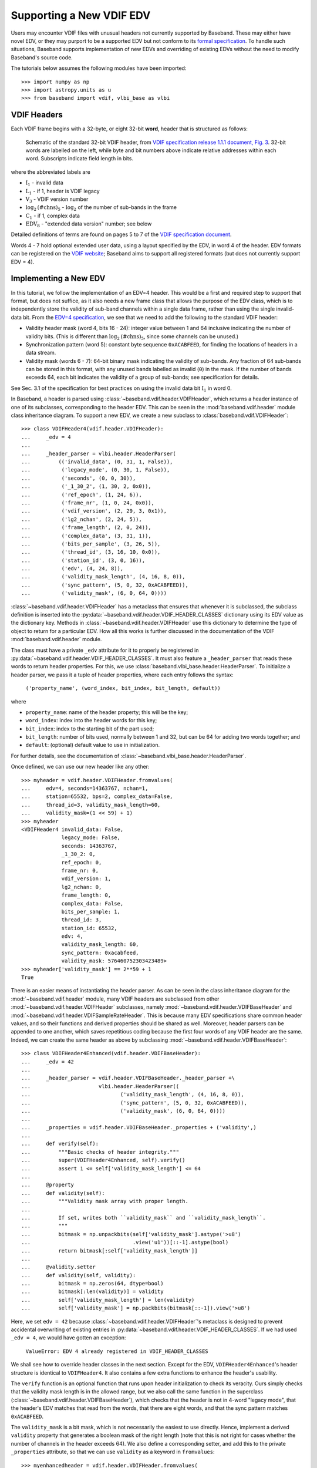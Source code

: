 .. _new_edv:

*************************
Supporting a New VDIF EDV
*************************

Users may encounter VDIF files with unusual headers not currently supported by
Baseband.  These may either have novel EDV, or they may purport to be a
supported EDV but not conform to its `formal specification
<https://www.vlbi.org/vdif/>`_.  To handle such situations, Baseband supports
implementation of new EDVs and overriding of existing EDVs without the need to
modify Baseband's source code.

The tutorials below assumes the following modules have been imported::

    >>> import numpy as np
    >>> import astropy.units as u
    >>> from baseband import vdif, vlbi_base as vlbi

.. _new_edv_vdif_headers:

VDIF Headers
============

Each VDIF frame begins with a 32-byte, or eight 32-bit **word**,
header that is structured as follows:

.. figure:: VDIFHeader.png
   :scale: 50 %

   Schematic of the standard 32-bit VDIF header, from `VDIF specification
   release 1.1.1 document, Fig. 3
   <https://vlbi.org/wp-content/uploads/2019/03/VDIF_specification_Release_1.1.1.pdf>`_.
   32-bit words are labelled on the left, while byte and bit numbers above
   indicate relative addresses within each word.  Subscripts indicate field
   length in bits.

where the abbreviated labels are

- :math:`\mathrm{I}_1` - invalid data
- :math:`\mathrm{L}_1` - if 1, header is VDIF legacy
- :math:`\mathrm{V}_3` - VDIF version number
- :math:`\mathrm{log}_2\mathrm{(\#chns)}_5` - :math:`\mathrm{log}_2` of the
  number of sub-bands in the frame
- :math:`\mathrm{C}_1` - if 1, complex data
- :math:`\mathrm{EDV}_8` - "extended data version" number; see below

Detailed definitions of terms are found on pages 5 to 7 of the `VDIF specification
document <https://vlbi.org/wp-content/uploads/2019/03/VDIF_specification_Release_1.1.1.pdf>`_.

Words 4 - 7 hold optional extended user data, using a layout specified by the
EDV, in word 4 of the header.  EDV formats can be registered on the `VDIF
website <https://www.vlbi.org/vdif/>`_; Baseband aims to support all registered
formats (but does not currently support EDV = 4).

.. _new_edv_new_edv:

Implementing a New EDV
======================

In this tutorial, we follow the implementation of an EDV=4 header.  This would
be a first and required step to support that format, but does not suffice, as
it also needs a new frame class that allows the purpose of the EDV class,
which is to independently store the validity of sub-band channels within a
single data frame, rather than using the single invalid-data bit.  From the
`EDV=4 specification <https://vlbi.org/wp-content/uploads/2019/03/edv4description.pdf>`_, we
see that we need to add the following to the standard VDIF header:

- Validity header mask (word 4, bits 16 - 24): integer value between 1 and
  64 inclusive indicating the number of validity bits.  (This is different
  than :math:`\mathrm{log}_2\mathrm{(\#chns)}_5`, since some channels can be
  unused.)
- Synchronization pattern (word 5): constant byte sequence ``0xACABFEED``,
  for finding the locations of headers in a data stream.
- Validity mask (words 6 - 7): 64-bit binary mask indicating the validity of
  sub-bands.  Any fraction of 64 sub-bands can be stored in this format,
  with any unused bands labelled as invalid (``0``) in the mask.  If the
  number of bands exceeds 64, each bit indicates the validity of a group
  of sub-bands; see specification for details.

See Sec. 3.1 of the specification for best practices on using
the invalid data bit :math:`\mathrm{I}_1` in word 0.

In Baseband, a header is parsed using :class:`~baseband.vdif.header.VDIFHeader`,
which returns a header instance of one of its subclasses, corresponding to the
header EDV.  This can be seen in the :mod:`baseband.vdif.header` module class
inheritance diagram.  To support a new EDV, we create a new subclass to
:class:`baseband.vdif.VDIFHeader`::

    >>> class VDIFHeader4(vdif.header.VDIFHeader):
    ...     _edv = 4
    ...
    ...     _header_parser = vlbi.header.HeaderParser(
    ...         (('invalid_data', (0, 31, 1, False)),
    ...          ('legacy_mode', (0, 30, 1, False)),
    ...          ('seconds', (0, 0, 30)),
    ...          ('_1_30_2', (1, 30, 2, 0x0)),
    ...          ('ref_epoch', (1, 24, 6)),
    ...          ('frame_nr', (1, 0, 24, 0x0)),
    ...          ('vdif_version', (2, 29, 3, 0x1)),
    ...          ('lg2_nchan', (2, 24, 5)),
    ...          ('frame_length', (2, 0, 24)),
    ...          ('complex_data', (3, 31, 1)),
    ...          ('bits_per_sample', (3, 26, 5)),
    ...          ('thread_id', (3, 16, 10, 0x0)),
    ...          ('station_id', (3, 0, 16)),
    ...          ('edv', (4, 24, 8)),
    ...          ('validity_mask_length', (4, 16, 8, 0)),
    ...          ('sync_pattern', (5, 0, 32, 0xACABFEED)),
    ...          ('validity_mask', (6, 0, 64, 0))))

:class:`~baseband.vdif.header.VDIFHeader` has a metaclass that ensures that
whenever it is subclassed, the subclass definition is inserted into the
:py:data:`~baseband.vdif.header.VDIF_HEADER_CLASSES` dictionary using
its EDV value as the dictionary key.  Methods in
:class:`~baseband.vdif.header.VDIFHeader` use this dictionary to determine
the type of object to return for a particular EDV.  How all this works is
further discussed in the documentation of the VDIF
:mod:`baseband.vdif.header` module.

The class must have a private ``_edv`` attribute for it to properly be
registered in :py:data:`~baseband.vdif.header.VDIF_HEADER_CLASSES`.  It must
also feature a ``_header_parser`` that reads these words to return header
properties.  For this, we use
:class:`baseband.vlbi_base.header.HeaderParser`.  To initialize a header parser,
we pass it a tuple of header properties, where each entry follows the
syntax:

    ``('property_name', (word_index, bit_index, bit_length, default))``

where

- ``property_name``: name of the header property; this will be the key;
- ``word_index``: index into the header words for this key;
- ``bit_index``: index to the starting bit of the part used;
- ``bit_length``: number of bits used, normally between 1 and 32, but can be
  64 for adding two words together; and
- ``default``: (optional) default value to use in initialization.

For further details, see the documentation of
:class:`~baseband.vlbi_base.header.HeaderParser`.

Once defined, we can use our new header like any other::

    >>> myheader = vdif.header.VDIFHeader.fromvalues(
    ...     edv=4, seconds=14363767, nchan=1,
    ...     station=65532, bps=2, complex_data=False,
    ...     thread_id=3, validity_mask_length=60,
    ...     validity_mask=(1 << 59) + 1)
    >>> myheader
    <VDIFHeader4 invalid_data: False,
                 legacy_mode: False,
                 seconds: 14363767,
                 _1_30_2: 0,
                 ref_epoch: 0,
                 frame_nr: 0,
                 vdif_version: 1,
                 lg2_nchan: 0,
                 frame_length: 0,
                 complex_data: False,
                 bits_per_sample: 1,
                 thread_id: 3,
                 station_id: 65532,
                 edv: 4,
                 validity_mask_length: 60,
                 sync_pattern: 0xacabfeed,
                 validity_mask: 576460752303423489>
    >>> myheader['validity_mask'] == 2**59 + 1
    True

There is an easier means of instantiating the header parser.  As can be seen in the
class inheritance diagram for the :mod:`~baseband.vdif.header` module, many VDIF
headers are subclassed from other :mod:`~baseband.vdif.header.VDIFHeader`
subclasses, namely :mod:`~baseband.vdif.header.VDIFBaseHeader` and
:mod:`~baseband.vdif.header.VDIFSampleRateHeader`.  This is because many
EDV specifications share common header values, and so their functions and
derived properties should be shared as well.  Moreover, header parsers can be
appended to one another, which saves repetitious coding because the first four
words of any VDIF header are the same.  Indeed, we can create the same header
as above by subclassing :mod:`~baseband.vdif.header.VDIFBaseHeader`::

    >>> class VDIFHeader4Enhanced(vdif.header.VDIFBaseHeader):
    ...     _edv = 42
    ...
    ...     _header_parser = vdif.header.VDIFBaseHeader._header_parser +\
    ...                      vlbi.header.HeaderParser((
    ...                             ('validity_mask_length', (4, 16, 8, 0)),
    ...                             ('sync_pattern', (5, 0, 32, 0xACABFEED)),
    ...                             ('validity_mask', (6, 0, 64, 0))))
    ...
    ...     _properties = vdif.header.VDIFBaseHeader._properties + ('validity',)
    ...
    ...     def verify(self):
    ...         """Basic checks of header integrity."""
    ...         super(VDIFHeader4Enhanced, self).verify()
    ...         assert 1 <= self['validity_mask_length'] <= 64
    ...
    ...     @property
    ...     def validity(self):
    ...         """Validity mask array with proper length.
    ...
    ...         If set, writes both ``validity_mask`` and ``validity_mask_length``.
    ...         """
    ...         bitmask = np.unpackbits(self['validity_mask'].astype('>u8')
    ...                                 .view('u1'))[::-1].astype(bool)
    ...         return bitmask[:self['validity_mask_length']]
    ...
    ...     @validity.setter
    ...     def validity(self, validity):
    ...         bitmask = np.zeros(64, dtype=bool)
    ...         bitmask[:len(validity)] = validity
    ...         self['validity_mask_length'] = len(validity)
    ...         self['validity_mask'] = np.packbits(bitmask[::-1]).view('>u8')

Here, we set ``edv = 42`` because :class:`~baseband.vdif.header.VDIFHeader`'s
metaclass is designed to prevent accidental overwriting of existing
entries in :py:data:`~baseband.vdif.header.VDIF_HEADER_CLASSES`.  If we had used
``_edv = 4``, we would have gotten an exception:

    ``ValueError: EDV 4 already registered in VDIF_HEADER_CLASSES``

We shall see how to override header classes in the next section.  Except for
the EDV, ``VDIFHeader4Enhanced``'s header structure is identical
to ``VDIFHeader4``.  It also contains a few extra functions to enhance the
header's usability.

The ``verify`` function is an optional function that runs upon header
initialization to check its veracity.  Ours simply checks that the
validity mask length is in the allowed range, but we also call the same function
in the superclass (:class:`~baseband.vdif.header.VDIFBaseHeader`), which
checks that the header is not in 4-word "legacy mode", that the header's
EDV matches that read from the words, that there are eight words, and
that the sync pattern matches ``0xACABFEED``.

The ``validity_mask`` is a bit mask, which is not necessarily the easiest to
use directly.  Hence, implement a derived ``validity`` property that generates
a boolean mask of the right length (note that this is not right for cases
whether the number of channels in the header exceeds 64).  We also define a
corresponding setter, and add this to the private ``_properties`` attribute,
so that we can use ``validity`` as a keyword in ``fromvalues``::

    >>> myenhancedheader = vdif.header.VDIFHeader.fromvalues(
    ...     edv=42, seconds=14363767, nchan=1,
    ...     station=65532, bps=2, complex_data=False,
    ...     thread_id=3, validity=[True]+[False]*58+[True])
    >>> myenhancedheader
    <VDIFHeader4Enhanced invalid_data: False,
                         legacy_mode: False,
                         seconds: 14363767,
                         _1_30_2: 0,
                         ref_epoch: 0,
                         frame_nr: 0,
                         vdif_version: 1,
                         lg2_nchan: 0,
                         frame_length: 0,
                         complex_data: False,
                         bits_per_sample: 1,
                         thread_id: 3,
                         station_id: 65532,
                         edv: 42,
                         validity_mask_length: 60,
                         sync_pattern: 0xacabfeed,
                         validity_mask: [576460752303423489]>
    >>> assert myenhancedheader['validity_mask'] == 2**59 + 1
    >>> assert (myenhancedheader.validity == [True]+[False]*58+[True]).all()
    >>> myenhancedheader.validity = [True]*8
    >>> myenhancedheader['validity_mask']
    array([255], dtype=uint64)

.. note::

    If you have implemented support for a new EDV that is widely used, we
    encourage you to make a pull request to Baseband's `GitHub repository
    <https://github.com/mhvk/baseband>`_, as well as to `register it
    <https://www.vlbi.org/vdif/>`_ (if it is not already registered) with the
    VDIF consortium!

.. _new_edv_replacement:

Replacing an Existing EDV
=========================

Above, we mentioned that :class:`~baseband.vdif.header.VDIFHeader`'s
metaclass is designed to prevent accidental overwriting of existing
entries in :py:data:`~baseband.vdif.header.VDIF_HEADER_CLASSES`, so attempting
to assign two header classes to the same EDV results in an exception.  There
are situations such the one above, however, where we'd like to replace
one header with another.

To get :class:`~baseband.vdif.header.VDIFHeader` to use ``VDIFHeader4Enhanced``
when ``edv=4``, we can manually insert it in the dictionary::

    >>> vdif.header.VDIF_HEADER_CLASSES[4] = VDIFHeader4Enhanced

Of course, we should then be sure that its ``_edv`` attribute is correct::

    >>> VDIFHeader4Enhanced._edv = 4

:class:`~baseband.vdif.header.VDIFHeader` will now return instances of
``VDIFHeader4Enhanced`` when reading headers with ``edv = 4``::

    >>> myheader = vdif.header.VDIFHeader.fromvalues(
    ...     edv=4, seconds=14363767, nchan=1,
    ...     station=65532, bps=2, complex_data=False,
    ...     thread_id=3, validity=[True]*60)
    >>> assert isinstance(myheader, VDIFHeader4Enhanced)

.. note::

    Failing to modify ``_edv`` in the class definition will lead to an
    EDV mismatch when ``verify`` is called during header initialization.

This can also be used to override :class:`~baseband.vdif.header.VDIFHeader`'s
behavior *even for EDVs that are supported by Baseband*, which may
prove useful when reading data with corrupted or mislabelled headers.  To
illustrate this, we attempt to read in a corrupted VDIF file originally
from the Dominion Radio Astrophysical Observatory.  This file can be
imported from the baseband data directory::

    >>> from baseband.data import SAMPLE_DRAO_CORRUPT

Naively opening the file with

    >>> fh = vdif.open(SAMPLE_DRAO_CORRUPT, 'rs')  # doctest: +SKIP

will lead to an AssertionError.  This is because while the headers of the
file use EDV=0, it deviates from that EDV standard by storing additional
information an: an "eud2" parameter in word 5, which is related to the sample time.
Furthermore, the ``bits_per_sample`` setting is incorrect (it should be 3 rather
than 4 -- the number is defined such that a one-bit sample has a
``bits_per_sample`` code of 0).  Finally, though not an error, the
``thread_id`` in word 3 defines two parts, ``link`` and ``slot``, which
reflect the data acquisition computer node that wrote the data to disk.

To accommodate these changes, we design an alternate header.  We first
pop the EDV = 0 entry from :py:data:`~baseband.vdif.header.VDIF_HEADER_CLASSES`::

    >>> vdif.header.VDIF_HEADER_CLASSES.pop(0)
    <class 'baseband.vdif.header.VDIFHeader0'>

We then define a replacement class::

    >>> class DRAOVDIFHeader(vdif.header.VDIFHeader0):
    ...     """DRAO VDIF Header
    ...
    ...     An extension of EDV=0 which uses the thread_id to store link
    ...     and slot numbers, and adds a user keyword (illegal in EDV0,
    ...     but whatever) that identifies data taken at the same time.
    ...
    ...     The header also corrects 'bits_per_sample' to be properly bps-1.
    ...     """
    ...
    ...     _header_parser = vdif.header.VDIFHeader0._header_parser + \
    ...         vlbi.header.HeaderParser((('link', (3, 16, 4)),
    ...                                   ('slot', (3, 20, 6)),
    ...                                   ('eud2', (5, 0, 32))))
    ...
    ...     def verify(self):
    ...         pass  # this is a hack, don't bother with verification...
    ...
    ...     @classmethod
    ...     def fromfile(cls, fh, edv=0, verify=False):
    ...         self = super(DRAOVDIFHeader, cls).fromfile(fh, edv=0,
    ...                                                    verify=False)
    ...         # Correct wrong bps
    ...         self.mutable = True
    ...         self['bits_per_sample'] = 3
    ...         return self

We override ``verify`` because :class:`~baseband.vdif.header.VDIFHeader0`'s
``verify`` function checks that word 5 contains no data.  We also override
the ``fromfile`` class method such that the ``bits_per_sample`` property
is reset to its proper value whenever a header is read from file.

We can now read in the corrupt file by manually reading in the header, then
the payload, of each frame::

    >>> fh = vdif.open(SAMPLE_DRAO_CORRUPT, 'rb')
    >>> header0 = DRAOVDIFHeader.fromfile(fh)
    >>> header0['eud2'] == 667235140
    True
    >>> header0['link'] == 2
    True
    >>> payload0 = vdif.payload.VDIFPayload.fromfile(fh, header0)
    >>> payload0.shape == (header0.samples_per_frame, header0.nchan)
    True
    >>> fh.close()

Reading a frame using :class:`~baseband.vdif.frame.VDIFFrame` will still fail,
since its ``_header_class`` is :class:`~baseband.vdif.header.VDIFHeader`,
and so :meth:`VDIFHeader.fromfile <baseband.vdif.header.VDIFHeader.fromfile>`,
rather than the function we defined, is used to read in headers.  If we
wanted to use :class:`~baseband.vdif.frame.VDIFFrame`, we would need to set

    ``VDIFFrame._header_class = DRAOVDIFHeader``

before using :func:`baseband.vdif.open`, so that header files are read
using ``DRAOVDIFHeader.fromfile``.

A more elegant solution that is compatible with :class:`baseband.vdif.base.VDIFStreamReader`
without hacking :class:`baseband.vdif.frame.VDIFFrame` involves modifying the
bits-per-sample code within ``__init__()``.  Let's remove our previous custom
class, and define a replacement::

    >>> vdif.header.VDIF_HEADER_CLASSES.pop(0)
    <class '__main__.DRAOVDIFHeader'>
    >>> class DRAOVDIFHeaderEnhanced(vdif.header.VDIFHeader0):
    ...     """DRAO VDIF Header
    ...
    ...     An extension of EDV=0 which uses the thread_id to store link and slot
    ...     numbers, and adds a user keyword (illegal in EDV0, but whatever) that
    ...     identifies data taken at the same time.
    ...
    ...     The header also corrects 'bits_per_sample' to be properly bps-1.
    ...     """
    ...     _header_parser = vdif.header.VDIFHeader0._header_parser + \
    ...         vlbi.header.HeaderParser((('link', (3, 16, 4)),
    ...                                   ('slot', (3, 20, 6)),
    ...                                   ('eud2', (5, 0, 32))))
    ...
    ...     def __init__(self, words, edv=None, verify=True, **kwargs):
    ...         super(DRAOVDIFHeaderEnhanced, self).__init__(
    ...                 words, verify=False, **kwargs)
    ...         self.mutable = True
    ...         self['bits_per_sample'] = 3
    ...
    ...     def verify(self):
    ...         pass

We can then use the stream reader without further modification::

    >>> fh2 = vdif.open(SAMPLE_DRAO_CORRUPT, 'rs', sample_rate=5**12*u.Hz)
    >>> fh2.header0['eud2'] == header0['eud2']
    True
    >>> np.all(fh2.read(1) == payload0[0])
    True
    >>> fh2.close()

Reading frames using :meth:`VDIFFileReader.read_frame
<baseband.vdif.base.VDIFFileReader.read_frame>` will now work as well, but
reading frame sets using :meth:`VDIFFileReader.read_frameset
<baseband.vdif.base.VDIFFileReader.read_frameset>` will still fail.
This is because the frame and thread numbers that function relies on
are meaningless for these headers, and grouping threads together using
the  ``link``, ``slot`` and ``eud2`` values should be manually performed
by the user.
